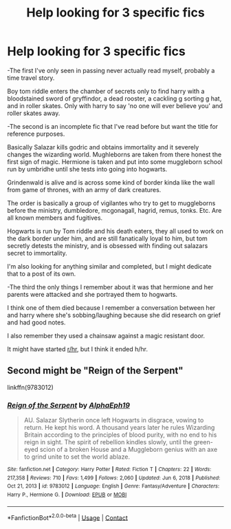 #+TITLE: Help looking for 3 specific fics

* Help looking for 3 specific fics
:PROPERTIES:
:Score: 8
:DateUnix: 1613374663.0
:DateShort: 2021-Feb-15
:FlairText: What's That Fic?
:END:
-The first I've only seen in passing never actually read myself, probably a time travel story.

Boy tom riddle enters the chamber of secrets only to find harry with a bloodstained sword of gryffindor, a dead rooster, a cackling g sorting g hat, and in roller skates. Only with harry to say 'no one will ever believe you' and roller skates away.

-The second is an incomplete fic that I've read before but want the title for reference purposes.

Basically Salazar kills godric and obtains immortality and it severely changes the wizarding world. Mughleborns are taken from there honest the first sign of magic. Hermione is taken and put into some muggleborn school run by umbridhe until she tests into going into hogwarts.

Grindenwald is alive and is across some kind of border kinda like the wall from game of thrones, with an army of dark creatures.

The order is basically a group of vigilantes who try to get to muggleborns before the ministry, dumbledore, mcgonagall, hagrid, remus, tonks. Etc. Are all known members and fugitives.

Hogwarts is run by Tom riddle and his death eaters, they all used to work on the dark border under him, and are still fanatically loyal to him, but tom secretly detests the ministry, and is obsessed with finding out salazars secret to immortality.

I'm also looking for anything similar and completed, but I might dedicate that to a post of its own.

-The third the only things I remember about it was that hermione and her parents were attacked and she portrayed them to hogwarts.

I think one of them died because I remember a conversation between her and harry where she's sobbing/laughing because she did research on grief and had good notes.

I also remember they used a chainsaw against a magic resistant door.

It might have started [[/r/hr][r/hr]], but I think it ended h/hr.


** Second might be "Reign of the Serpent"

linkffn(9783012)
:PROPERTIES:
:Author: Starfox5
:Score: 1
:DateUnix: 1613378256.0
:DateShort: 2021-Feb-15
:END:

*** [[https://www.fanfiction.net/s/9783012/1/][*/Reign of the Serpent/*]] by [[https://www.fanfiction.net/u/2933548/AlphaEph19][/AlphaEph19/]]

#+begin_quote
  AU. Salazar Slytherin once left Hogwarts in disgrace, vowing to return. He kept his word. A thousand years later he rules Wizarding Britain according to the principles of blood purity, with no end to his reign in sight. The spirit of rebellion kindles slowly, until the green-eyed scion of a broken House and a Muggleborn genius with an axe to grind unite to set the world ablaze.
#+end_quote

^{/Site/:} ^{fanfiction.net} ^{*|*} ^{/Category/:} ^{Harry} ^{Potter} ^{*|*} ^{/Rated/:} ^{Fiction} ^{T} ^{*|*} ^{/Chapters/:} ^{22} ^{*|*} ^{/Words/:} ^{217,358} ^{*|*} ^{/Reviews/:} ^{710} ^{*|*} ^{/Favs/:} ^{1,499} ^{*|*} ^{/Follows/:} ^{2,060} ^{*|*} ^{/Updated/:} ^{Jun} ^{6,} ^{2018} ^{*|*} ^{/Published/:} ^{Oct} ^{21,} ^{2013} ^{*|*} ^{/id/:} ^{9783012} ^{*|*} ^{/Language/:} ^{English} ^{*|*} ^{/Genre/:} ^{Fantasy/Adventure} ^{*|*} ^{/Characters/:} ^{Harry} ^{P.,} ^{Hermione} ^{G.} ^{*|*} ^{/Download/:} ^{[[http://www.ff2ebook.com/old/ffn-bot/index.php?id=9783012&source=ff&filetype=epub][EPUB]]} ^{or} ^{[[http://www.ff2ebook.com/old/ffn-bot/index.php?id=9783012&source=ff&filetype=mobi][MOBI]]}

--------------

*FanfictionBot*^{2.0.0-beta} | [[https://github.com/FanfictionBot/reddit-ffn-bot/wiki/Usage][Usage]] | [[https://www.reddit.com/message/compose?to=tusing][Contact]]
:PROPERTIES:
:Author: FanfictionBot
:Score: 1
:DateUnix: 1613378277.0
:DateShort: 2021-Feb-15
:END:
